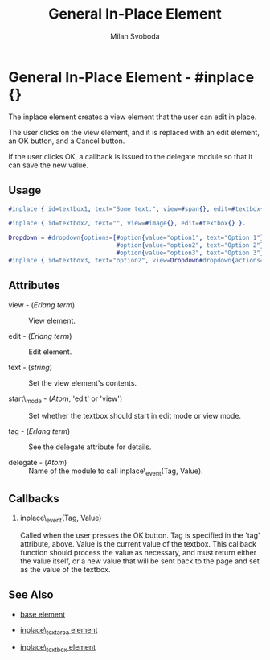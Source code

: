 # vim: sw=3 ts=3 ft=org

#+TITLE: General In-Place Element
#+STYLE: <LINK href='../stylesheet.css' rel='stylesheet' type='text/css' />
#+AUTHOR: Milan Svoboda
#+OPTIONS:   H:2 num:1 toc:1 \n:nil @:t ::t |:t ^:t -:t f:t *:t <:t
#+EMAIL: 
#+TEXT: [[http://nitrogenproject.com][Home]] | [[file:../index.org][Getting Started]] | [[file:../api.org][API]] | [[file:../elements.org][*Elements*]] | [[file:../actions.org][Actions]] | [[file:../validators.org][Validators]] | [[file:../handlers.org][Handlers]] | [[file:../config.org][Configuration Options]] | [[file:../plugins.org][Plugins]] | [[file:../about.org][About]]

* General In-Place Element - #inplace {}

  The inplace element creates a view element that the user can edit in place.

  The user clicks on the view element, and it is replaced with an edit
  element, an OK button, and a Cancel button. 

  If the user clicks OK, a callback is issued to the delegate module
  so that it can save the new value.

** Usage

#+BEGIN_SRC erlang
   #inplace { id=textbox1, text="Some text.", view=#span{}, edit=#textbox{} }.

   #inplace { id=textbox2, text="", view=#image{}, edit=#textbox{} }.

   Dropdown = #dropdown{options=[#option{value="option1", text="Option 1"},
                                 #option{value="option2", text="Option 2"},
                                 #option{value="option3", text="Option 3"} ]},
   #inplace { id=textbox3, text="option2", view=Dropdown#dropdown{actions=#disable{}}, edit=Dropdown }.
#+END_SRC

** Attributes

   + view - (/Erlang term/) :: View element.

   + edit - (/Erlang term/) :: Edit element.

   + text - (/string/) :: Set the view element's contents.

   + start\_mode - (/Atom/, 'edit' or 'view') :: Set whether the textbox should start in edit mode or view mode.

   + tag - (/Erlang term/) :: See the delegate attribute for details.

   + delegate - (/Atom/) :: Name of the module to call inplace\_event(Tag, Value).

** Callbacks

*** inplace\_event(Tag, Value)

    Called when the user presses the OK button. Tag is specified in
    the 'tag' attribute, above.  Value is the current value of the
    textbox. This callback function should process the value as
    necessary, and must return either the value itself, or a new value
    that will be sent back to the page and set as the value of the
    textbox.

** See Also

   + [[./base.html][base element]]

   + [[./inplace_textarea.html][inplace\_textarea element]]

   + [[./inplace_textbox.html][inplace\_textbox element]]
